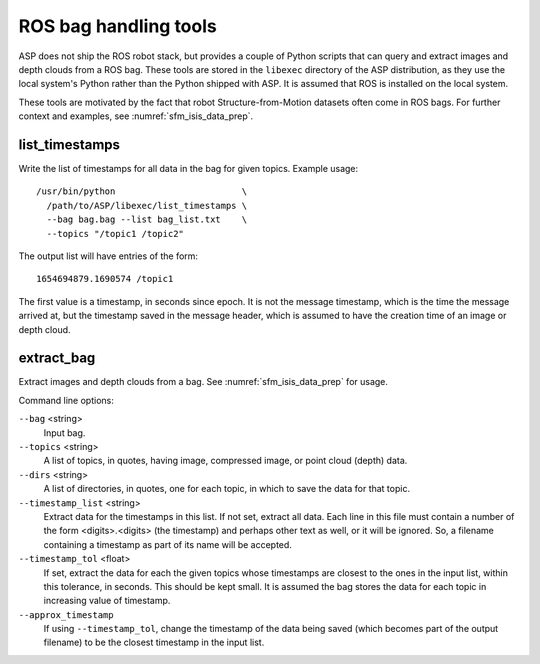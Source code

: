 .. _ros_tools:

ROS bag handling tools
----------------------

ASP does not ship the ROS robot stack, but provides a couple of Python
scripts that can query and extract images and depth clouds from a ROS
bag. These tools are stored in the ``libexec`` directory of the ASP
distribution, as they use the local system's Python rather than the
Python shipped with ASP.  It is assumed that ROS is installed on the local
system.

These tools are motivated by the fact that robot Structure-from-Motion
datasets often come in ROS bags. For further context and examples, see
:numref:`sfm_isis_data_prep`.

.. _ros_tools_list:

list_timestamps
^^^^^^^^^^^^^^^

Write the list of timestamps for all data in the bag for given
topics. Example usage::

    /usr/bin/python                        \
      /path/to/ASP/libexec/list_timestamps \
      --bag bag.bag --list bag_list.txt    \
      --topics "/topic1 /topic2"
 
The output list will have entries of the form::

    1654694879.1690574 /topic1

The first value is a timestamp, in seconds since epoch. It is not
the message timestamp, which is the time the message arrived at,
but the timestamp saved in the message header, which is assumed
to have the creation time of an image or depth cloud. 

.. _ros_tools_extract:

extract_bag
^^^^^^^^^^^

Extract images and depth clouds from a bag. See
:numref:`sfm_isis_data_prep` for usage.

Command line options:


``--bag`` <string>
  Input bag.
``--topics`` <string>
  A list of topics, in quotes, having image, compressed image, or
  point cloud (depth) data.
``--dirs``  <string>
  A list of directories, in quotes, one for each topic, 
  in which to save the data for that topic.
``--timestamp_list`` <string>
  Extract data for the timestamps in this list. If not set,
  extract all data. Each line in this file must contain
  a number of the form <digits>.<digits> (the timestamp) and perhaps
  other text as well, or it will be ignored. So, a filename containing
  a timestamp as part of its name will be accepted.
``--timestamp_tol`` <float>
  If set, extract the data for each the given topics whose timestamps are closest
  to the ones in the input list, within this tolerance, in
  seconds. This should be kept small. It is assumed
  the bag stores the data for each topic in increasing value of
  timestamp.
``--approx_timestamp`` 
  If using ``--timestamp_tol``, change the timestamp of the data being
  saved (which becomes part of the output filename) to be the closest
  timestamp in the input list. 
